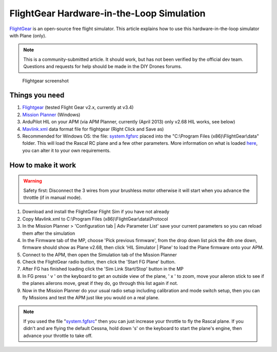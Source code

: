 .. _flightgear-hardware-in-the-loop-simulation:

==========================================
FlightGear Hardware-in-the-Loop Simulation
==========================================

`FlightGear <http://www.flightgear.org/about/>`__ is an open-source free
flight simulator. This article explains how to use this
hardware-in-the-loop simulator with Plane (only).

.. note::

   This is a community-submitted article. It should work, but has not
   been verified by the official dev team. Questions and requests for help
   should be made in the DIY Drones forums.

.. figure:: ../../../images/flightgear1.jpg
   :target: ../_images/flightgear1.jpg

   Flightgear screenshot

Things you need
===============

#. `Flightgear <http://www.flightgear.org/>`__ (tested Flight Gear v2.x,
   currently at v3.4)
#. `Mission Planner <http://firmware.ardupilot.org/Tools/MissionPlanner/MissionPlanner-latest.msi>`__
   (Windows)
#. ArduPilot HIL on your APM (via APM Planner, currently (April 2013)
   only v2.68 HIL works, see below)
#. `Mavlink.xml <https://ardupilot-mega.googlecode.com/svn/Tools/trunk/FlightGear/MAVLink.xml>`__ data
   format file for flightgear (Right Click and Save as)
#. Recommended for Windows OS: the
   file: \ `system.fgfsrc <https://code.google.com/p/ardupilot-mega/downloads/detail?name=system.fgfsrc>`__ placed
   into the "C:\\Program Files (x86)\\FlightGear\\data" folder. This
   will load the Rascal RC plane and a few other parameters. More
   information on what is
   loaded \ `here <http://wiki.flightgear.org/Fgfsrc>`__, you can alter
   it to your own requirements.

How to make it work
===================

.. warning::

   Safety first: Disconnect the 3 wires from your brushless motor
   otherwise it will start when you advance the throttle (if in manual
   mode).

#. Download and install the FlightGear Flight Sim if you have not
   already
#. Copy Mavlink.xml to C:\\Program Files
   (x86)\\FlightGear\\data\\Protocol
#. In the Mission Planner > 'Configuration tab \| Adv Parameter List'
   save your current parameters so you can reload them after the
   simulation
#. In the Firmware tab of the MP, choose 'Pick previous firmware', from
   the drop down list pick the 4th one down, firmware should show as
   Plane v2.68, then click 'HIL Simulator \| Plane' to load the Plane
   firmware onto your APM.
#. Connect to the APM, then open the Simulation tab of the Mission
   Planner
#. Check the FlightGear radio button, then click the 'Start FG Plane'
   button.
#. After FG has finished loading click the 'Sim Link Start/Stop' button
   in the MP
#. In FG press ' v ' on the keyboard to get an outside view of the
   plane, ' x ' to zoom, move your aileron stick to see if the planes
   ailerons move, great if they do, go through this list again if not.
#. Now in the Mission Planner do your usual radio setup including
   calibration and mode switch setup, then you can fly Missions and test
   the APM just like you would on a real plane.

.. note::

   If you used the file
   "`system.fgfsrc <http://firmware.ardupilot.org/downloads/wiki/advanced_user_tools/windows_parameter_file_for_flightgear_HIL_simulator_system.fgfsrc.zip>`__\ "
   then you can just increase your throttle to fly the Rascal plane. If you
   didn't and are flying the default Cessna, hold down 's' on the keyboard
   to start the plane's engine, then advance your throttle to take
   off.
